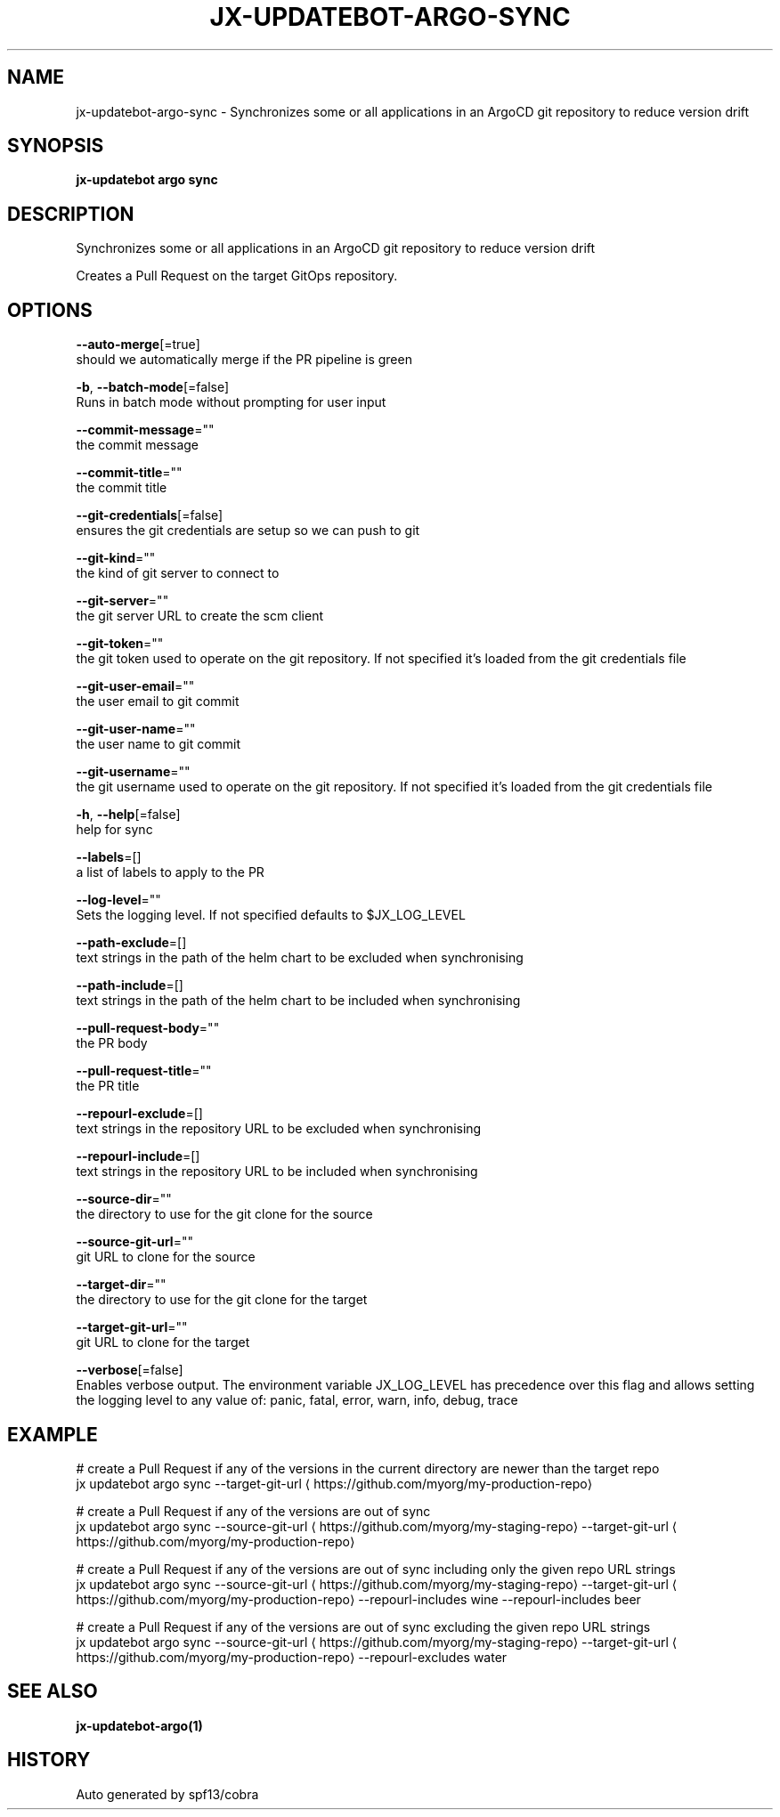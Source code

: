.TH "JX-UPDATEBOT\-ARGO\-SYNC" "1" "" "Auto generated by spf13/cobra" "" 
.nh
.ad l


.SH NAME
.PP
jx\-updatebot\-argo\-sync \- Synchronizes some or all applications in an ArgoCD git repository to reduce version drift


.SH SYNOPSIS
.PP
\fBjx\-updatebot argo sync\fP


.SH DESCRIPTION
.PP
Synchronizes some or all applications in an ArgoCD git repository to reduce version drift

.PP
Creates a Pull Request on the target GitOps repository.


.SH OPTIONS
.PP
\fB\-\-auto\-merge\fP[=true]
    should we automatically merge if the PR pipeline is green

.PP
\fB\-b\fP, \fB\-\-batch\-mode\fP[=false]
    Runs in batch mode without prompting for user input

.PP
\fB\-\-commit\-message\fP=""
    the commit message

.PP
\fB\-\-commit\-title\fP=""
    the commit title

.PP
\fB\-\-git\-credentials\fP[=false]
    ensures the git credentials are setup so we can push to git

.PP
\fB\-\-git\-kind\fP=""
    the kind of git server to connect to

.PP
\fB\-\-git\-server\fP=""
    the git server URL to create the scm client

.PP
\fB\-\-git\-token\fP=""
    the git token used to operate on the git repository. If not specified it's loaded from the git credentials file

.PP
\fB\-\-git\-user\-email\fP=""
    the user email to git commit

.PP
\fB\-\-git\-user\-name\fP=""
    the user name to git commit

.PP
\fB\-\-git\-username\fP=""
    the git username used to operate on the git repository. If not specified it's loaded from the git credentials file

.PP
\fB\-h\fP, \fB\-\-help\fP[=false]
    help for sync

.PP
\fB\-\-labels\fP=[]
    a list of labels to apply to the PR

.PP
\fB\-\-log\-level\fP=""
    Sets the logging level. If not specified defaults to $JX\_LOG\_LEVEL

.PP
\fB\-\-path\-exclude\fP=[]
    text strings in the path of the helm chart to be excluded when synchronising

.PP
\fB\-\-path\-include\fP=[]
    text strings in the path of the helm chart to be included when synchronising

.PP
\fB\-\-pull\-request\-body\fP=""
    the PR body

.PP
\fB\-\-pull\-request\-title\fP=""
    the PR title

.PP
\fB\-\-repourl\-exclude\fP=[]
    text strings in the repository URL to be excluded when synchronising

.PP
\fB\-\-repourl\-include\fP=[]
    text strings in the repository URL to be included when synchronising

.PP
\fB\-\-source\-dir\fP=""
    the directory to use for the git clone for the source

.PP
\fB\-\-source\-git\-url\fP=""
    git URL to clone for the source

.PP
\fB\-\-target\-dir\fP=""
    the directory to use for the git clone for the target

.PP
\fB\-\-target\-git\-url\fP=""
    git URL to clone for the target

.PP
\fB\-\-verbose\fP[=false]
    Enables verbose output. The environment variable JX\_LOG\_LEVEL has precedence over this flag and allows setting the logging level to any value of: panic, fatal, error, warn, info, debug, trace


.SH EXAMPLE
.PP
# create a Pull Request if any of the versions in the current directory are newer than the target repo
  jx updatebot argo sync \-\-target\-git\-url 
\[la]https://github.com/myorg/my-production-repo\[ra]

.PP
# create a Pull Request if any of the versions are out of sync
  jx updatebot argo sync \-\-source\-git\-url 
\[la]https://github.com/myorg/my-staging-repo\[ra] \-\-target\-git\-url 
\[la]https://github.com/myorg/my-production-repo\[ra]

.PP
# create a Pull Request if any of the versions are out of sync including only the given repo URL strings
  jx updatebot argo sync \-\-source\-git\-url 
\[la]https://github.com/myorg/my-staging-repo\[ra] \-\-target\-git\-url 
\[la]https://github.com/myorg/my-production-repo\[ra] \-\-repourl\-includes wine  \-\-repourl\-includes beer

.PP
# create a Pull Request if any of the versions are out of sync excluding the given repo URL strings
  jx updatebot argo sync \-\-source\-git\-url 
\[la]https://github.com/myorg/my-staging-repo\[ra] \-\-target\-git\-url 
\[la]https://github.com/myorg/my-production-repo\[ra] \-\-repourl\-excludes water


.SH SEE ALSO
.PP
\fBjx\-updatebot\-argo(1)\fP


.SH HISTORY
.PP
Auto generated by spf13/cobra
